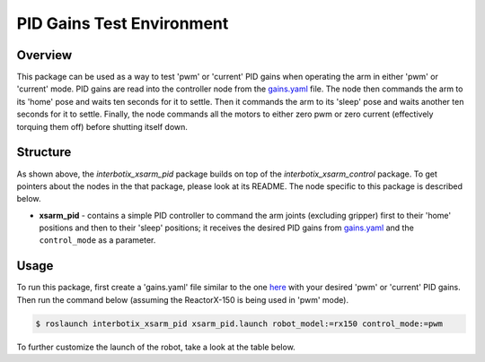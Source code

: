 ==========================
PID Gains Test Environment
==========================

.. raw:: html

    <a href="https://github.com/Interbotix/interbotix_ros_manipulators/tree/main/interbotix_ros_xsarms/examples/interbotix_xsarm_pid"
        class="docs-view-on-github-button"
        target="_blank">
        <img src="../_static/GitHub-Mark-Light-32px.png"
            class="docs-view-on-github-button-gh-logo">
        View Package on GitHub
    </a>

Overview
========

This package can be used as a way to test 'pwm' or 'current' PID gains when operating the arm in
either 'pwm' or 'current' mode. PID gains are read into the controller node from the `gains.yaml`_
file. The node then commands the arm to its 'home' pose and waits ten seconds for it to settle.
Then it commands the arm to its 'sleep' pose and waits another ten seconds for it to settle.
Finally, the node commands all the motors to either zero pwm or zero current (effectively torquing
them off) before shutting itself down.

.. _`gains.yaml`: https://github.com/Interbotix/interbotix_ros_manipulators/blob/main/interbotix_ros_xsarms/examples/interbotix_xsarm_pid/config/gains.yaml

Structure
=========

.. image:: /_images/xsarm_pid_flowchart.png
    :align: center

As shown above, the `interbotix_xsarm_pid` package builds on top of the `interbotix_xsarm_control`
package. To get pointers about the nodes in the that package, please look at its README. The node
specific to this package is described below.

-   **xsarm_pid** - contains a simple PID controller to command the arm joints (excluding gripper)
    first to their 'home' positions and then to their 'sleep' positions; it receives the desired
    PID gains from `gains.yaml`_ and the ``control_mode`` as a parameter.

Usage
=====

To run this package, first create a 'gains.yaml' file similar to the one `here`_ with your desired
'pwm' or 'current' PID gains. Then run the command below (assuming the ReactorX-150 is being used
in 'pwm' mode).

.. _`here`: https://github.com/Interbotix/interbotix_ros_manipulators/blob/main/interbotix_ros_xsarms/examples/interbotix_xsarm_pid/config/gains.yaml

.. code-block:: console

    $ roslaunch interbotix_xsarm_pid xsarm_pid.launch robot_model:=rx150 control_mode:=pwm

To further customize the launch of the robot, take a look at the table below.

.. csv-table::
    :file: ../_data/pid_gains_test_environment.csv
    :header-rows: 1
    :widths: 20, 60, 20

.. _`xsarm_pid.launch`: https://github.com/Interbotix/interbotix_ros_manipulators/blob/main/interbotix_ros_xsarms/examples/interbotix_xsarm_pid/launch/xsarm_pid.launch
